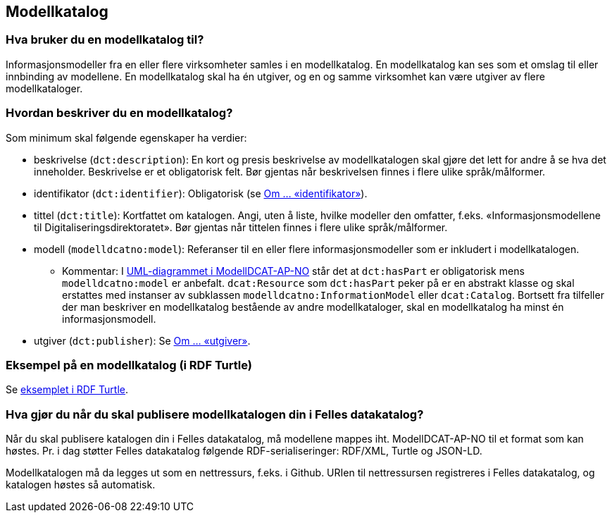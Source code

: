 == Modellkatalog [[Modellkatalog]]

=== Hva bruker du en modellkatalog til?

Informasjonsmodeller fra en eller flere virksomheter samles i en modellkatalog. En modellkatalog kan ses som et omslag til eller innbinding av modellene. En modellkatalog skal ha én utgiver, og en og samme virksomhet kan være utgiver av flere modellkataloger.

===  Hvordan beskriver du en modellkatalog?

Som minimum skal følgende egenskaper ha verdier:

* beskrivelse (`dct:description`): En kort og presis beskrivelse av modellkatalogen skal gjøre det lett for andre å se hva det inneholder. Beskrivelse er et obligatorisk felt. Bør gjentas når beskrivelsen finnes i flere ulike språk/målformer.

*  identifikator (`dct:identifier`): Obligatorisk (se <<om-identifikator, Om ... «identifikator»>>).

*  tittel (`dct:title`): Kortfattet om katalogen. Angi, uten å liste, hvilke modeller den omfatter, f.eks. «Informasjonsmodellene til Digitaliseringsdirektoratet». Bør gjentas når tittelen finnes i flere ulike språk/målformer.

* modell (`modelldcatno:model`): Referanser til en eller flere informasjonsmodeller som er inkludert i modellkatalogen.

**  Kommentar: I https://data.norge.no/specification/modelldcat-ap-no/#Forenklet-modell[UML-diagrammet i ModellDCAT-AP-NO] står det at `dct:hasPart` er obligatorisk mens `modelldcatno:model` er anbefalt. `dcat:Resource` som `dct:hasPart` peker på er en abstrakt klasse og skal erstattes med instanser av subklassen `modelldcatno:InformationModel` eller `dcat:Catalog`. Bortsett fra tilfeller der man beskriver en modellkatalog bestående av andre modellkataloger, skal en modellkatalog ha minst én informasjonsmodell.

*  utgiver (`dct:publisher`): Se <<om-utgiver-og-produsent, Om ... «utgiver»>>.

=== Eksempel på en modellkatalog (i RDF Turtle)


Se https://github.com/Informasjonsforvaltning/modelldcat-ap-no/blob/develop/examples/testModCat1.ttl[eksemplet i RDF Turtle].

===  Hva gjør du når du skal publisere modellkatalogen din i Felles datakatalog?


Når du skal publisere katalogen din i Felles datakatalog, må modellene mappes iht. ModellDCAT-AP-NO til et format som kan høstes. Pr. i dag støtter Felles datakatalog følgende RDF-serialiseringer: RDF/XML, Turtle og JSON-LD.

Modellkatalogen må da legges ut som en nettressurs, f.eks. i Github. URIen til nettressursen registreres i Felles datakatalog, og katalogen høstes så automatisk.
